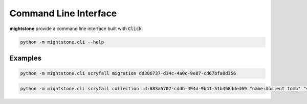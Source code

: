 .. _cli:

Command Line Interface
======================

**mightstone** provide a command line interface built with :code:`Click`.

.. code-block:: bash

   python -m mightstone.cli --help


Examples
~~~~~~~~

.. code-block:: bash

   python -m mightstone.cli scryfall migration dd306737-d34c-4a0c-9e87-cd67bfa0d356


.. code-block:: bash

   python -m mightstone.cli scryfall collection id:683a5707-cddb-494d-9b41-51b4584ded69 "name:Ancient tomb" "set:dmu,collector_number:150"
